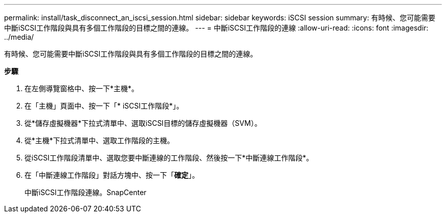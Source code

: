 ---
permalink: install/task_disconnect_an_iscsi_session.html 
sidebar: sidebar 
keywords: iSCSI session 
summary: 有時候、您可能需要中斷iSCSI工作階段與具有多個工作階段的目標之間的連線。 
---
= 中斷iSCSI工作階段的連線
:allow-uri-read: 
:icons: font
:imagesdir: ../media/


[role="lead"]
有時候、您可能需要中斷iSCSI工作階段與具有多個工作階段的目標之間的連線。

*步驟*

. 在左側導覽窗格中、按一下*主機*。
. 在「主機」頁面中、按一下「* iSCSI工作階段*」。
. 從*儲存虛擬機器*下拉式清單中、選取iSCSI目標的儲存虛擬機器（SVM）。
. 從*主機*下拉式清單中、選取工作階段的主機。
. 從iSCSI工作階段清單中、選取您要中斷連線的工作階段、然後按一下*中斷連線工作階段*。
. 在「中斷連線工作階段」對話方塊中、按一下「*確定*」。
+
中斷iSCSI工作階段連線。SnapCenter


